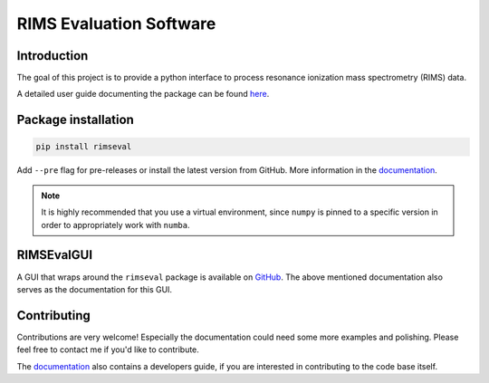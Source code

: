 ========================
RIMS Evaluation Software
========================


.. image:: https://github.com/RIMS-Code/RIMSEval/workflows/rimseval-tests/badge.svg?branch=main
    :target: https://github.com/RIMS-Code/RIMSEval
    :alt: Tests rimseval
.. image:: https://img.shields.io/pypi/v/rimseval?color=informational
    :target: https://pypi.org/project/rimseval/
    :alt: PyPi rimseval
.. image:: https://readthedocs.org/projects/rimseval/badge/?version=latest
    :target: https://rimseval.readthedocs.io/en/latest/?badge=latest
    :alt: Documentation Status
.. image:: https://coveralls.io/repos/github/RIMS-Code/RIMSEval/badge.svg?branch=main
    :target: https://coveralls.io/github/RIMS-Code/RIMSEval?branch=main
    :alt: Coverage Status
.. image:: https://img.shields.io/badge/License-MIT-blue.svg
    :target: https://github.com/RIMS-Code/RIMSEval/blob/main/LICENSE
    :alt: License: MIT
.. image:: https://img.shields.io/badge/code%20style-black-000000.svg
    :target: https://github.com/psf/black
    :alt: Code style: black

------------
Introduction
------------

The goal of this project is to provide a python
interface to process resonance ionization mass spectrometry (RIMS) data.

A detailed user guide documenting the package can be found
`here <https://rimseval.readthedocs.io/en/latest/>`_.

--------------------
Package installation
--------------------

.. code-block:: shell-session

    pip install rimseval

Add ``--pre`` flag for pre-releases or install the latest version from GitHub.
More information in the
`documentation <https://rimseval.readthedocs.io/en/latest/>`_.


.. note:: It is highly recommended that you use a virtual environment,
    since ``numpy`` is pinned to a specific version
    in order to appropriately work with ``numba``.

-----------
RIMSEvalGUI
-----------

A GUI that wraps around the ``rimseval`` package
is available on
`GitHub <https://github.com/RIMS-Code/RIMSEvalGUI>`_.
The above mentioned documentation also serves
as the documentation for this GUI.

------------
Contributing
------------

Contributions are very welcome!
Especially the documentation could need some more examples
and polishing.
Please feel free to contact me if you'd like to contribute.

The `documentation <https://rimseval.readthedocs.io/en/latest/>`_
also contains a developers guide,
if you are interested in contributing to the code base itself.
